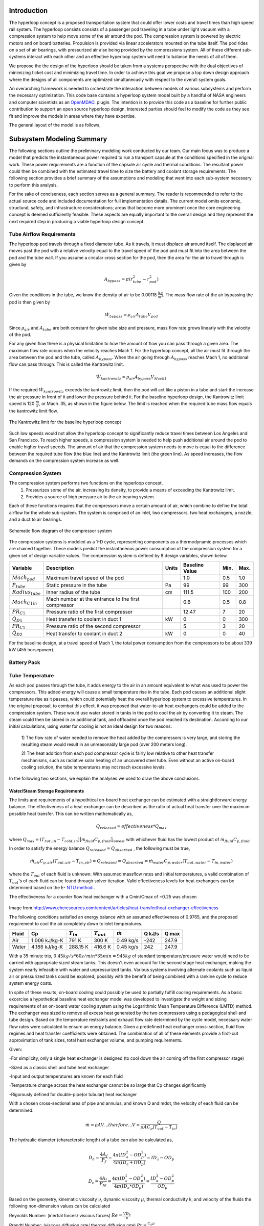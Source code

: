===============
Introduction
===============

The hyperloop concept is a proposed transportation system that could offer lower costs and 
travel times than high speed rail system. The hyperloop consists consists of a passenger 
pod traveling in a tube under light vacuum with a compression system to help move some 
of the air around the pod. The compression system is powered by electric motors and 
on board batteries. Propulsion is provided via linear accelerators mounted on the 
tube itself. The pod rides on a set of air bearings, with pressurized air also being 
provided by the compressions system. All of these different sub-systems interact with 
each other and an effective hyperloop system will need to balance the needs of all of them. 

We propose the the design of the hyperloop should be taken from a systems perspective with 
the dual objectives of minimizing ticket cost and minimizing travel time. In order to achieve 
this goal we propose a top down design approach where the designs of all components
are optimized simultaneously with respect to the overall system goals.

An overarching framework is needed to orchestrate the interaction between models of  
various subsystems and perform the necessary optimization. This code base contains a hyperloop 
system model built by a handful of NASA engineers and computer scientists as an `OpenMDAO.`__
plugin. The intention is to provide this code as a baseline for further public 
contribution to support an open source hyperloop design. Interested parties should feel 
to modify the code as they see fit and improve the models in areas where they have expertise. 

.. __: http://openmdao.org/

The general layout of the model is as follows,





===================
Subsystem Modeling Summary
===================

The following sections outline the preliminary modeling work conducted by 
our team. Our main focus was to produce a model that predicts the instantaneous 
power required to run a transport capsule at the conditions specified in the 
original work. These power requirements are a function of the capsule air 
cycle and thermal conditions. The resultant power could then be combined 
with the estimated travel time to size the battery and coolant storage 
requirements. The following section provides a brief summary of the assumptions 
and modeling that went into each sub-system necessary to perform this analysis. 

For the sake of conciseness, each section serves as a general summary. 
The reader is recommended to refer to the actual source code and 
included documentation for full implementation details. The current 
model omits economic, structural, safety, and infrastructure considerations; 
areas that become more prominent once the core engineering concept is deemed 
sufficiently feasible. These aspects are equally important to the overall 
design and they represent the next required step in producing a viable hyperloop 
design concept. 

-----------------------------
Tube Airflow Requirements
-----------------------------


The hyperloop pod travels through a fixed diameter tube. As it travels, 
it must displace air around itself. The displaced air moves past the 
pod with a relative velocity equal to the travel speed of the pod and 
must fit into the area between the pod and the tube wall. If you assume 
a circular cross section for the pod, then the area for the air to 
travel through is given by 

.. math:: A_{bypass} = \pi(r_{tube}^2-r_{pod}^2)

Given the conditions in the tube, we know the density of air to be 
0.00118 :math:`\frac{kg}{m^3}`. The mass flow rate of the air 
bypassing the pod is then given by

.. math:: \dot{W}_{bypass} = \rho_{air} A_{tube} V_{pod}

Since :math:`\rho_{air}` and :math:`A_{tube}` are both constant for given tube size 
and pressure, mass flow rate grows linearly with the velocity of the pod. 

For any given flow there is a physical limitation to how the amount of 
flow you can pass through a given area. The maximum flow rate occurs when 
the velocity reaches Mach 1. For the hyperloop concept, all the air must fit 
through the area between the pod and the tube, called :math:`A_{bypass}`. When 
the air going through :math:`A_{bypass}` reaches Mach 1, no additional flow can pass through. 
This is called the Kantrowitz limit. 

.. math:: \dot{W}_{kantrowitz} = \rho_{air} A_{bypass} V_{Mach 1} 

If the required  :math:`\dot{W}_{kantrowitz}` exceeds the kantrowitz limit, then the pod will 
act like a piston in a tube and start the increase the air pressure in front 
of it and lower the pressure behind it. For the baseline hyperloop design, 
the Kantrowitz limit speed is 120 :math:`\frac{m}{s}`, or Mach .35, as shown in the 
figure below. The limit is reached when the required tube mass flow equals 
the kantrowitz limit flow. 

.. figure:: images/kantrowitz_limit.png
   :align: center
   :alt: kantrowitz limit for hyperloop

   The Kantrowitz limit for the baseline hyperloop concept

Such low speeds would not allow the hyperloop concept to significantly reduce 
travel times between Los Angeles and San Francisco. To reach higher speeds, 
a compression system is needed to help push additional air around the pod 
to enable higher travel speeds. The amount of air that the compression system needs 
to move is equal to the difference between the required tube flow (the blue line) 
and the Kantrowitz limit (the green line). As speed increases, the flow demands on the 
compression system increase as well. 

-----------------------------
Compression System
-----------------------------

The compression system performs two functions on the hyperloop concept. 
  #. Pressurizes some of the air, increasing its density, to provide a means of exceeding 
     the Kantrowitz limit. 
  #. Provides a source of high pressure air to the air bearing system. 

Each of these functions requires that the compressors move a certain amount of air, which 
combine to define the total airflow for the whole sub-system. The system is comprised of 
an inlet, two compressors, two heat exchangers, a nozzle, and a duct to air bearings. 

.. figure:: images/compressor_schematic.png
   :align: center
   :alt: compressor system flow diagram

   Schematic flow diagram of the compressor system

The compression systems is modeled as a 1-D cycle, representing components as a 
thermodynamic processes which are chained together. These models predict the instantaneous 
power consumption of the compression system for a given set of design variable values. The 
compression system is defined by 8 design variables, shown below. 

========================  ====================================================  ========  ===============  ===============  ===============
Variable                  Description                                           Units     Baseline Value          Min.             Max.
========================  ====================================================  ========  ===============  ===============  ===============
:math:`Mach_{pod}`        Maximum travel speed of the pod                                   1.0             0.5               1.0
------------------------  ----------------------------------------------------  --------  ---------------  ---------------  ---------------  
:math:`P_{tube}`          Static pressure in the tube                           Pa          99             99                300
------------------------  ----------------------------------------------------  --------  ---------------  ---------------  ---------------  
:math:`Radius_{tube}`     Inner radius of the tube                              cm          111.5          100               200
------------------------  ----------------------------------------------------  --------  ---------------  ---------------  ---------------  
:math:`Mach_{C1 in}`      Mach number at the entrance to the first compressor              0.6              0.5               0.8
------------------------  ----------------------------------------------------  --------  ---------------  ---------------  ---------------  
:math:`PR_{C1}`           Pressure ratio of the first compressor                            12.47          7                 20
------------------------  ----------------------------------------------------  --------  ---------------  ---------------  ---------------  
:math:`\dot{Q}_{D1}`      Heat transfer to coolant in duct 1                       kW          0              0                 300
------------------------  ----------------------------------------------------  --------  ---------------  ---------------  ---------------  
:math:`PR_{C1}`           Pressure ratio of the second compressor                           5              3                 20
------------------------  ----------------------------------------------------  --------  ---------------  ---------------  ---------------  
:math:`\dot{Q}_{D2}`      Heat transfer to coolant in duct 2                      kW          0              0                 40
========================  ====================================================  ========  ===============  ===============  ===============


For the baseline design, at a travel speed of Mach 1, the total power consumption 
from the compressors to be about 339 kW (455 horsepower). 


-----------------------------
Battery Pack
-----------------------------

-----------------------------
Tube Temperature
-----------------------------

As each pod passes through the tube, it adds energy to the air in an amount equivalent to what was 
used to power the compressors. This added energy will cause a small temperature rise in the tube. Each 
pod causes an additional slight temperature rise as it passes, which could potentially heat the overall 
hyperloop system to excessive temperatures. In the original proposal, to combat this effect, it was 
proposed that water-to-air heat exchangers could be added to the compression system. These would use 
water stored in tanks in the pod to cool the air by converting it to steam. The steam could then be 
stored in an additional tank, and offloaded once the pod reached its destination. According to our 
initial calculations, using water for cooling is not an ideal design for two reasons: 

 1) The flow rate of water needed to remove the heat added by the compressors is very large, and 
 storing the resulting steam would result in an unreasonably large pod (over 200 meters long). 

 2) The heat addition from each pod compressor cycle is fairly low relative to other heat transfer mechanisms, 
 such as radiative solar heating of an uncovered steel tube. Even without an active on-board cooling solution, 
 the tube temperatures may not reach excessive levels. 

In the following two sections, we explain the analyses we used to draw the above conclusions. 


Water/Steam Storage Requirements 
=================================

The limits and requirements of a hypothtical on-board heat exchanger can be estimated with a straightforward energy balance. 
The effectiveness of a heat exchanger can be described as the ratio of actual heat transfer over the maximum 
possible heat transfer. This can be written mathematically as,

.. math::   {Q}_{released}  = effectiveness * {Q}_{max}

where :math:`{Q}_{max} = (T_{hot,in} - T_{cold,in}) {\big[ \dot{m}_{fluid} C_{p,fluid} \big]}_{lowest}` with whichever fluid has the lowest product of :math:`\dot{m}_{fluid}  C_{p,fluid}`

In order to satisfy the energy balance :math:`{Q}_{released}  = {Q}_{absorbed}` , the following must be true,

.. math::      \dot{m}_{air} C_{p, air} (T_{out, air} - T_{in, air}) = {Q}_{released} = {Q}_{absorbed}= \dot{m}_{water} C_{p,water} (T_{out, water} - T_{in, water})

where the :math:`T_{out}` of each fluid is unknown. With assumed massflow rates and initial temperatures, a valid combination of :math:`T_{out}`'s of each fluid can be found through solver iteration. Valid effectiveness levels for heat exchangers can be determined based on the E- `NTU method.`__. 

.. __: http://en.wikipedia.org/wiki/NTU_method

The effectiveness for a counter flow heat exchanger with a Cmin/Cmax of ~0.25 was chosen

.. figure:: images/heat_effectiveness.png
   :align: center
   :alt: Heat Exchanger Effictiveness Graph
   
Image from http://www.cheresources.com/content/articles/heat-transfer/heat-exchanger-effectiveness

The following conditions satisfied an energy balance with an assumed effectiveness of 0.9765, and the proposed requirement to 
cool the air completely down to inlet temperatures.

============== =============== ================= ================= ================== ========= ========= 
Fluid               Cp         :math:`{T}_{in}`  :math:`{T}_{out}` :math:`\dot{m}`     Q  kJ/s   Q  max
============== =============== ================= ================= ================== ========= ========= 
Air            1.006 kJ/kg-K        791 K             300 K            0.49 kg/s        -242      247.9
-------------- --------------- ----------------- ----------------- ------------------ --------- --------- 
Water           4.186 kJ/kg-K       288.15 K          416.6 K           0.45 kg/s         242      247.9
============== =============== ================= ================= ================== ========= =========  

With a 35 minute trip, :math:`0.45 kg/s * 60 s/min * 35 min =  945 kg` of standard temperature/pressure water would 
need to be carried with appropriate sized steam tanks. This doesn't even account for the second stage heat exchanger, 
making the system nearly infeasible with water and unpressurized tanks. Various systems involving alternate coolants 
such as liquid air or pressurized tanks could be explored, possibly with the benefit of being combined with a rankine 
cycle to reduce system energy costs.

In spite of these results, on-board cooling could possibly be used to partially fulfill cooling requirements. As a basic 
excercise a hypothetical baseline heat exchanger model was developed to investigate the weight and sizing requirements of 
an on-board water cooling system using the Logarithmic Mean Temperature Difference (LMTD) method. The exchanger was 
sized to remove all excess heat generated by the two compressors using a pedagogical shell and tube design. Based on the 
temperature restraints and exhaust flow rate determined by the cycle model, necessary water flow rates were calculated to 
ensure an energy balance. Given a predefined heat exchanger cross-section, fluid flow regimes and heat transfer coefficients 
were obtained. The combination of all of these elements provide a first-cut approximation of tank sizes, total heat exchanger 
volume, and pumping requirements.

Given:

-For simplicity, only a single heat exchanger is designed (to cool down the air coming off the first compressor stage)

-Sized as a classic shell and tube heat exchanger

-Input and output temperatures are known for each fluid

-Temperature change across the heat exchanger cannot be so large that Cp changes significantly

-Rigorously defined for double-pipe(or tubular) heat exchanger

With a chosen cross-sectional area of pipe and annulus, and known Q and mdot, the velocity of each fluid can be determined.


.. math::    \dot{m} = \rho A V     ...therfore...        V  = \frac{Q} {\rho A C_{p} (T_{out} - T_{in})}

The hydraulic diameter (characterstic length) of a tube can also be calculated as,

.. math::  D_{h} = \frac{4 A_{f}} {P_{f}}  = \frac{4 \pi (ID_{a}^2-OD_{p}^2)} {4 \pi (ID_{a}+OD_{p})} = ID_{a}-OD_{p}

.. math::  D_{\varepsilon} = \frac{4 A_{f}} {P_{ht}}   =  \frac{4 \pi (ID_{a}^2-OD_{p}^2)} {4 \pi (ID_{a}*OD_{p})} = \frac{ID_{a}^2-OD_{p}^2}{OD_{p}}

Based on the geometry, kinematic viscosity :math:`\upsilon`, dynamic viscosity :math:`\mu`, thermal conductivity k, and 
velocity of the fluids the following non-dimension values can be calculated

Reynolds Number: (inertial forces/ viscous forces) :math:`Re = \frac{V D_{h}} {\upsilon}`

Prandtl Number: (viscous diffusion rate/ thermal diffusion rate) :math:`Pr = \frac{C_{p}  \mu} {k}`

Based on the flow regimes determined above, the `Nusselt Number.`__. can be calculated. The Dittus-Boelter equation is 
used in this case,

.. __: http://en.wikipedia.org/wiki/Nusselt_number

Nusselt Number: (convecive heat transfer / conductive heat transfer) :math:`Nu = 0.023*(Re^{4/5})*(Pr^{n})` 
where n = 0.4 if the fluid is heated, n = 0.3 if the fluid is cooled.

Subsequently the convective heat transfer coefficient of each fluid can be determined, :math:`h = \frac{Nu*k} {D_{\varepsilon}}`  

All of these terms can then be used to calculate the overall heat transfer coefficient of the system,

.. math::  U_{o} = \frac{1} {(\frac{A_{o}}{A_{i}h{i}}) + (\frac{A_{o}ln(\frac{r_{o}}{r_{i}})}{2 \pi k L}) + \frac{1}{h_{o}}}

This combined with the LMTD = :math:`\Delta {T}_{LMTD} = \frac{\Delta {T}_{2}-\Delta {T}_{1}}{ln(\frac{\Delta {T}_{2}}{\Delta {T}_{1}})}`
where  :math:`\Delta {T}_{1} = T_{hot,in} - T_{cold,out}`  and  :math:`\Delta {T}_{2} = T_{hot,out} - T_{cold,in}`

allows the length to be determined for a single pass heat exchanger.

.. math::  q = U_{o} \pi D_{o} L \Delta {T}_{LMTD} 

Further calculations for the multipass heat exchanger can be found in the source code.

References:

Cengal, Y., Turner, R., & Cimbala, J. (2008). Fundamentals of thermal-fluid sciences. (3rd ed.). McGraw-Hill Companies.

Turns, S. (2006). Thermal-fluid sciences: An integrated approach. Cambridge University Press.



Equilibrium Tube Temperature
=================================

A high-level assessment of the overall steady-state heat transfer between the 300 mile hyperloop tube and 
the ambient atmosphere was also investigated. The outer diameter of the pipe was chosen as the control 
surface boundary. Heat added from the capsule exhaust air and solar flux were considered the primary drivers 
for heat absorption into the tube. Heat released from the tube was modeled by means of ambient natural 
convection, and radiation out from the stainless-steel surface. The thermal interaction between the rarified 
internal air and tube was not modeled and assumed to reach steady-state in a reasonable period of time. These 
calculations served to approximate the necessary cooling requirements of the on-board heat exchanger given a 
certain steady-state heat limit within the tube.

The heat being added by the pods can be determined from the cycle analysis, or based purely on inlet total temperatures with isentropic flow relations.

.. math::  T_{t} = T_{s} * [1 + \frac{\gamma -1}{2} MN^2]

.. math::  P_{t} = P_{s} * (\frac{ T_{t}}{T_{s}})^(\frac{\gamma}{\gamma -1})

.. math::  P_{t,exit} = P_{t,inlet} * PR

.. math:: T_{t,exit} = T_{t,inlet} + \frac{([T_{t,inlet}*PR^{(\frac{\gamma-1}{\gamma})}] - T_{t,inlet})}  {{\eta}_{adiabatic}}

Where PR is the compressor pressure ratio, MN is the mach number, :math:`\gamma` is the specific heat ratio, and :math:`{\eta}_{adiabatic}` is the adiabatic efficiency.

With the air flow rate known, the heat flow rate per capsule is obtained,


.. math:: {Q}_{pod}= \dot{m}_{air} C_{p,air} (T_{out, air} - T_{tube})

The peak heating rate from the pods scales linearly. 

.. math:: {Q}_{peak}= Q_{pod} (\# ofpods)

The solar heat flow per unit area can be approximated, given the solar reflectance index (SRI) of stainless steel, non-normal incidence factor of the cylinder and solar insolation (SIF).

.. math:: Solar = (1-SRI) {\theta}_{nni} SIF

Multiplying this by the viewing area of the tube (assuming no shade and constant sun)

.. math:: Q_{solar} = Solar * A_{view} = Solar * L_{tube} * OD_{tube}

Tube cooling can be attributed to two general mechanisms, radiation and natural convection. Radiation power per unit area can be approximated to 

.. math:: \frac{P_{rad}}{A} = \epsilon \sigma (T_{pipe}^4 - T_{ambient}^4)

where :math:`\epsilon` is the emissivity factor and :math:`\sigma` is the Stefan-Boltzmann constant.

Multiplying by the surface area of the tube, the total heating rate can be found,

.. math:: P_{rad} =  \frac{P_{rad}}{A} * \pi L_{tube} OD_{tube}

Assuming the worst case scenario of no cross wind, convection is primarily driven by temperature gradients. The non-dimensional relation between buoyancy and viscousity driven flows is parameterized using the following imperical `constants`__.

.. __: https://mdao.grc.nasa.gov/publications/Berton-Thesis.pdf

if 150 K < :math:`T_{amb}` < 400 K:

.. math:: \frac{g \beta T} {\upsilon^2} = (m^{-3}K^{-1}) = 4.178\times10^{19} \times T_{amb}^{-4.639}

.. math:: Pr = 1.23 T_{amb}^{-0.09685}

if 400 K < :math:`T_{amb}` < 2100 K:

.. math:: \frac{g \beta T} {\upsilon^2}  = (m^{-3}K^{-1}) = 4.985\times10^{18} \times T_{amb}^{-4.284}

.. math:: Pr = 0.59 T_{amb}^{0.0239}

The Grashof Number can then be approximated,

.. math:: Gr = \frac{g \beta T} {\upsilon^2}  (T_{tube}-T_{amb}) {OuterDiameter}_{tube}^3

The non-dimensional Rayleigh number can then be calculated to estimate buoyancy effects, leading to the `Nusselt number`__.

.. __: http://www.egr.msu.edu/~somerton/Nusselt/ii/ii_a/ii_a_3/ii_a_3_a.html

.. math:: Ra = Gr * Pr

.. math:: Nu = \Bigg(0.6 + \frac{0.387Ra^{\frac{1}{6}}}{[1+(\frac{0.559}{Pr})^{\frac{9}{16}}]^{\frac{8}{27}}}\Bigg)^2

From this point the total heat transfer from natural convection can be obtained,

.. math:: Q_{nat. conv} = hA \Delta T = \frac{k*Nu}{ {OD}_{tube}} \pi {L}_{tube} {OD}_{tube} (T_{tube}-T_{amb})

The steady state tube temperature can be found by varying the tube temperature until the rate of heat being released from the tube matches the rate of heat being absorbed by the tube. Using the values provided in the source code, a steady state temperature of 120 F was reached.

References:

https://mdao.grc.nasa.gov/publications/Berton-Thesis.pdf


3rd Ed. of Introduction to Heat Transfer by Incropera and DeWitt, equations (9.33) and (9.34) on page 465
<http://www.egr.msu.edu/~somerton/Nusselt/ii/ii_a/ii_a_3/ii_a_3_a.html>

-----------------------------
Geometry
-----------------------------

============================
Future Modeling RoadMap
============================

The current model of the hyperloop focuses on some of the primary sub-systems that operate within the pod. 
However, there is much more analysis that needs to be done to build a complete hyperloop design. Below provides 
a brief summary of the areas we feel represent the logical next steps for the engineering aspects of the analysis. 



-----------------------------
System Design Optimization
-----------------------------

The current baseline appears to be a feasible design, but the design space is large (and will grow with additional 
models) and needs to be more fully explored. Overall, the goal of the hyperloop design should be to find the right 
compromise between maximum passenger throughput, minimum travel time, and minimum cost per trip. The following are 
some major open questions about the hyperloop design space: 

1) What is the relationship between overall energy usage and tube pressure? Would a slightly higher pressure lower 
the overall energy consumption by reducing vacuum pump effort more than it increases power requirements for the pod? 

2) What is the best combination of pressure ratios for the compression system? Does the bypass air need to be 
pressurized so highly? 

3) What is the best size for the tube diameter? Larger diameters will increase pump effort, but decrease pod power 
usage? Could a larger diameter coupled with a slightly higher pressure provide superior performance? 


-----------------------------
Battery and Motors 
-----------------------------

The initial estimates of battery size and weight rely on extremely simple calculations. As noted, the power requirements 
amount to roughly three batteries from a Tesla Model-S. Much better weight and size estimates for these off-the-shelf 
batteries need to be integrated. 


-----------------------------
Air Bearings
-----------------------------

The current models assume a fixed mass flow requirement for the air bearing system. A more accurate model would account 
for the overall weight of the pod, the pressure of the air, and the overall bearing size. A more detailed bearing model 
should be coupled to the compression system model to ensure a feasible design is achieved. 


-----------------------------
Vacuum Pumps
-----------------------------

-----------------------------
Solar Power Generation
-----------------------------

One of the proposed features of the hyperloop concept is its near net-zero energy consumption, via the inclusion of solar panels 
along the length of the tubes. Models are needed to predict, based on geographical location, weather, and time of year, how 
much power could be produced on an ongoing basis from such a solar panel system.

-----------------------------
Pod Structural Design
-----------------------------

-----------------------------
Component Mass Estimation
-----------------------------

-----------------------------
Linear Accelerators
-----------------------------

-----------------------------
Route Optimization
-----------------------------








